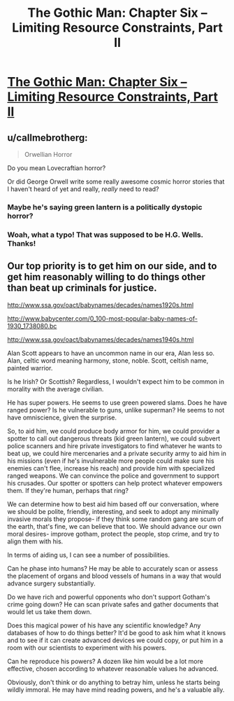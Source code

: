 #+TITLE: The Gothic Man: Chapter Six – Limiting Resource Constraints, Part II

* [[https://thegothicman.wordpress.com/2015/10/04/chapter-six-limiting-resource-constraints-part-ii/][The Gothic Man: Chapter Six – Limiting Resource Constraints, Part II]]
:PROPERTIES:
:Author: MugaSofer
:Score: 11
:DateUnix: 1443923244.0
:DateShort: 2015-Oct-04
:END:

** u/callmebrotherg:
#+begin_quote
  Orwellian Horror
#+end_quote

Do you mean Lovecraftian horror?

Or did George Orwell write some really awesome cosmic horror stories that I haven't heard of yet and really, /really/ need to read?
:PROPERTIES:
:Author: callmebrotherg
:Score: 4
:DateUnix: 1443926189.0
:DateShort: 2015-Oct-04
:END:

*** Maybe he's saying green lantern is a politically dystopic horror?
:PROPERTIES:
:Author: Nepene
:Score: 2
:DateUnix: 1443949241.0
:DateShort: 2015-Oct-04
:END:


*** Woah, what a typo! That was supposed to be H.G. Wells. Thanks!
:PROPERTIES:
:Author: MugaSofer
:Score: 2
:DateUnix: 1443962972.0
:DateShort: 2015-Oct-04
:END:


** Our top priority is to get him on our side, and to get him reasonably willing to do things other than beat up criminals for justice.

[[http://www.ssa.gov/oact/babynames/decades/names1920s.html]]

[[http://www.babycenter.com/0_100-most-popular-baby-names-of-1930_1738080.bc]]

[[http://www.ssa.gov/oact/babynames/decades/names1940s.html]]

Alan Scott appears to have an uncommon name in our era, Alan less so. Alan, celtic word meaning harmony, stone, noble. Scott, celtish name, painted warrior.

Is he Irish? Or Scottish? Regardless, I wouldn't expect him to be common in morality with the average civilian.

He has super powers. He seems to use green powered slams. Does he have ranged power? Is he vulnerable to guns, unlike superman? He seems to not have omniscience, given the surprise.

So, to aid him, we could produce body armor for him, we could provider a spotter to call out dangerous threats (kid green lantern), we could subvert police scanners and hire private investigators to find whatever he wants to beat up, we could hire mercenaries and a private security army to aid him in his missions (even if he's invulnerable more people could make sure his enemies can't flee, increase his reach) and provide him with specialized ranged weapons. We can convince the police and government to support his crusades. Our spotter or spotters can help protect whatever empowers them. If they're human, perhaps that ring?

We can determine how to best aid him based off our conversation, where we should be polite, friendly, interesting, and seek to adopt any minimally invasive morals they propose- if they think some random gang are scum of the earth, that's fine, we can believe that too. We should advance our own moral desires- improve gotham, protect the people, stop crime, and try to align them with his.

In terms of aiding us, I can see a number of possibilities.

Can he phase into humans? He may be able to accurately scan or assess the placement of organs and blood vessels of humans in a way that would advance surgery substantially.

Do we have rich and powerful opponents who don't support Gotham's crime going down? He can scan private safes and gather documents that would let us take them down.

Does this magical power of his have any scientific knowledge? Any databases of how to do things better? It'd be good to ask him what it knows and to see if it can create advanced devices we could copy, or put him in a room with our scientists to experiment with his powers.

Can he reproduce his powers? A dozen like him would be a lot more effective, chosen according to whatever reasonable values he advanced.

Obviously, don't think or do anything to betray him, unless he starts being wildly immoral. He may have mind reading powers, and he's a valuable ally.
:PROPERTIES:
:Author: Nepene
:Score: 3
:DateUnix: 1443956232.0
:DateShort: 2015-Oct-04
:END:

